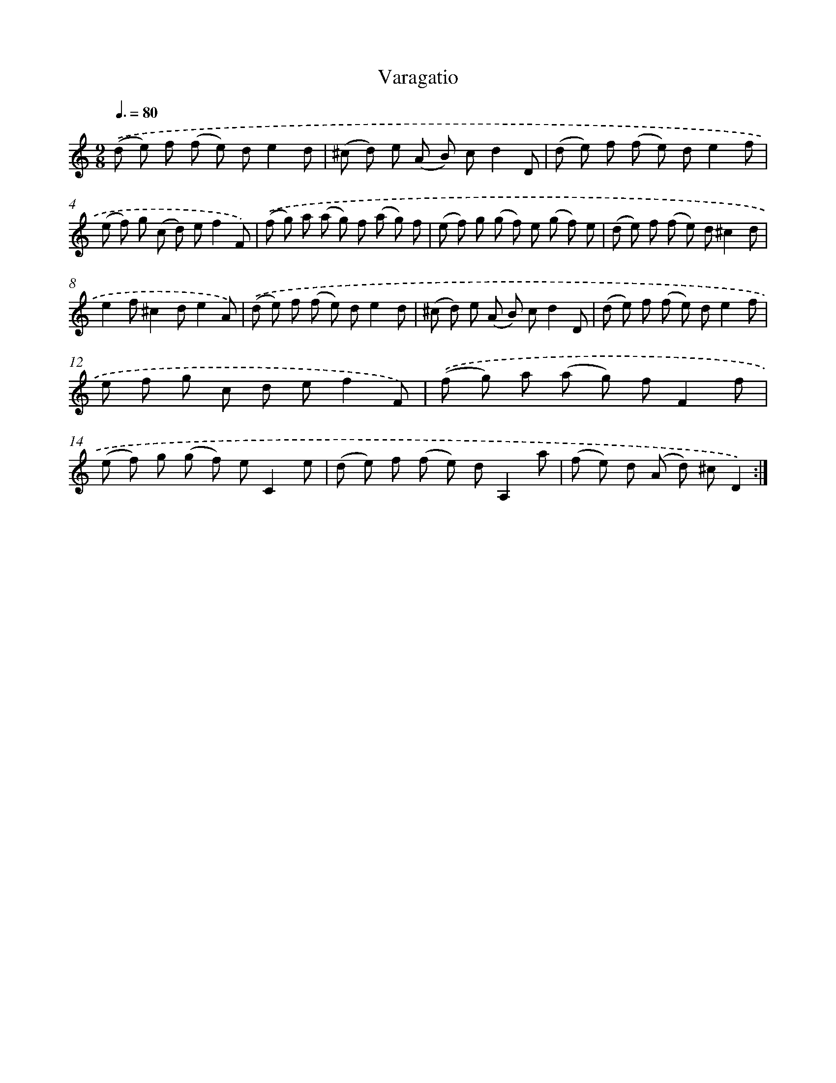 X: 17494
T: Varagatio
%%abc-version 2.0
%%abcx-abcm2ps-target-version 5.9.1 (29 Sep 2008)
%%abc-creator hum2abc beta
%%abcx-conversion-date 2018/11/01 14:38:13
%%humdrum-veritas 958834436
%%humdrum-veritas-data 3358540629
%%continueall 1
%%barnumbers 0
L: 1/8
M: 9/8
Q: 3/8=80
K: C clef=treble
.('(d e) f (f e) de2d |
(^c d) e (A B) cd2D |
(d e) f (f e) de2f |
(e f) g (c d) ef2F) |
.('(f g) a (a g) f (a g) f |
(e f) g (g f) e (g f) e |
(d e) f (f e) d^c2d |
e2f^c2de2A) |
.('(d e) f (f e) de2d |
(^c d) e (A B) cd2D |
(d e) f (f e) de2f |
e f g c d ef2F) |
.('(f g) a (a g) fF2f |
(e f) g (g f) eC2e |
(d e) f (f e) dA,2a |
(f e) d (A d) ^cD2) :|]

